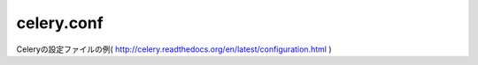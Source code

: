 ==============
celery.conf
==============

Celeryの設定ファイルの例( http://celery.readthedocs.org/en/latest/configuration.html )

.. pydefine:: celery.conf: CELERY_RESULT_BACKEND = "amqp"

   メッセージ処理結果の保存領域を指定します。デフォルトではamqpを使用します。
   その他のResult Storeとして RDBMS, MongoDB, Redis, Tokyo Tyrant, Cassandra
   等を使用できますが詳しくは
   http://celery.readthedocs.org/en/latest/configuration.html#task-result-backend-celery
   を参照してください。

   :default: "amqp"
   :available: database, cache, mongodb, redis, tyrant, amqp, cassandra


.. pydefine:: celery.conf: BROKER_URL = "transport://userid:password@hostname:port/virtual_host"

   ブローカーのURLを指定します。デフォルトではamqpを使用します。
   その他のブローカーとして redis, RDBMS, Django, MongoDB, CouchDB
   等を使用できますが詳しくは
   http://celery.readthedocs.org/en/latest/getting-started/brokers/index.html
   を参照してください

   :default: "amqp://guest:guest@localhost:5672//"


.. pydefine:: celery.conf: CELERYD_CONCURRENCY = 10

   ワーカーの多重度設定です。I/O処理が多い場合にワーカーを増やすことができます。
   しかし、CPU処理が多い場合、多重度はCPU数,コア数以上にしない方が良いでしょう。

